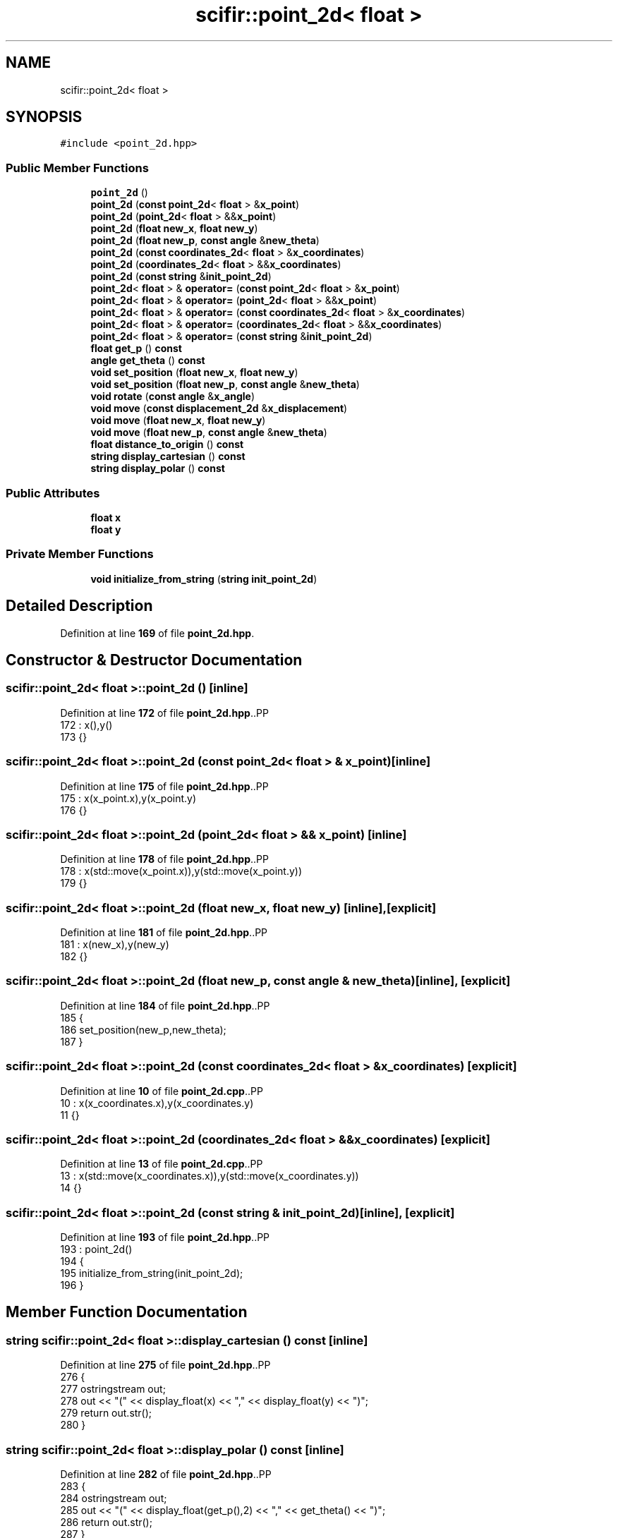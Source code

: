 .TH "scifir::point_2d< float >" 3 "Version 2.0.0" "scifir-units" \" -*- nroff -*-
.ad l
.nh
.SH NAME
scifir::point_2d< float >
.SH SYNOPSIS
.br
.PP
.PP
\fC#include <point_2d\&.hpp>\fP
.SS "Public Member Functions"

.in +1c
.ti -1c
.RI "\fBpoint_2d\fP ()"
.br
.ti -1c
.RI "\fBpoint_2d\fP (\fBconst\fP \fBpoint_2d\fP< \fBfloat\fP > &\fBx_point\fP)"
.br
.ti -1c
.RI "\fBpoint_2d\fP (\fBpoint_2d\fP< \fBfloat\fP > &&\fBx_point\fP)"
.br
.ti -1c
.RI "\fBpoint_2d\fP (\fBfloat\fP \fBnew_x\fP, \fBfloat\fP \fBnew_y\fP)"
.br
.ti -1c
.RI "\fBpoint_2d\fP (\fBfloat\fP \fBnew_p\fP, \fBconst\fP \fBangle\fP &\fBnew_theta\fP)"
.br
.ti -1c
.RI "\fBpoint_2d\fP (\fBconst\fP \fBcoordinates_2d\fP< \fBfloat\fP > &\fBx_coordinates\fP)"
.br
.ti -1c
.RI "\fBpoint_2d\fP (\fBcoordinates_2d\fP< \fBfloat\fP > &&\fBx_coordinates\fP)"
.br
.ti -1c
.RI "\fBpoint_2d\fP (\fBconst\fP \fBstring\fP &\fBinit_point_2d\fP)"
.br
.ti -1c
.RI "\fBpoint_2d\fP< \fBfloat\fP > & \fBoperator=\fP (\fBconst\fP \fBpoint_2d\fP< \fBfloat\fP > &\fBx_point\fP)"
.br
.ti -1c
.RI "\fBpoint_2d\fP< \fBfloat\fP > & \fBoperator=\fP (\fBpoint_2d\fP< \fBfloat\fP > &&\fBx_point\fP)"
.br
.ti -1c
.RI "\fBpoint_2d\fP< \fBfloat\fP > & \fBoperator=\fP (\fBconst\fP \fBcoordinates_2d\fP< \fBfloat\fP > &\fBx_coordinates\fP)"
.br
.ti -1c
.RI "\fBpoint_2d\fP< \fBfloat\fP > & \fBoperator=\fP (\fBcoordinates_2d\fP< \fBfloat\fP > &&\fBx_coordinates\fP)"
.br
.ti -1c
.RI "\fBpoint_2d\fP< \fBfloat\fP > & \fBoperator=\fP (\fBconst\fP \fBstring\fP &\fBinit_point_2d\fP)"
.br
.ti -1c
.RI "\fBfloat\fP \fBget_p\fP () \fBconst\fP"
.br
.ti -1c
.RI "\fBangle\fP \fBget_theta\fP () \fBconst\fP"
.br
.ti -1c
.RI "\fBvoid\fP \fBset_position\fP (\fBfloat\fP \fBnew_x\fP, \fBfloat\fP \fBnew_y\fP)"
.br
.ti -1c
.RI "\fBvoid\fP \fBset_position\fP (\fBfloat\fP \fBnew_p\fP, \fBconst\fP \fBangle\fP &\fBnew_theta\fP)"
.br
.ti -1c
.RI "\fBvoid\fP \fBrotate\fP (\fBconst\fP \fBangle\fP &\fBx_angle\fP)"
.br
.ti -1c
.RI "\fBvoid\fP \fBmove\fP (\fBconst\fP \fBdisplacement_2d\fP &\fBx_displacement\fP)"
.br
.ti -1c
.RI "\fBvoid\fP \fBmove\fP (\fBfloat\fP \fBnew_x\fP, \fBfloat\fP \fBnew_y\fP)"
.br
.ti -1c
.RI "\fBvoid\fP \fBmove\fP (\fBfloat\fP \fBnew_p\fP, \fBconst\fP \fBangle\fP &\fBnew_theta\fP)"
.br
.ti -1c
.RI "\fBfloat\fP \fBdistance_to_origin\fP () \fBconst\fP"
.br
.ti -1c
.RI "\fBstring\fP \fBdisplay_cartesian\fP () \fBconst\fP"
.br
.ti -1c
.RI "\fBstring\fP \fBdisplay_polar\fP () \fBconst\fP"
.br
.in -1c
.SS "Public Attributes"

.in +1c
.ti -1c
.RI "\fBfloat\fP \fBx\fP"
.br
.ti -1c
.RI "\fBfloat\fP \fBy\fP"
.br
.in -1c
.SS "Private Member Functions"

.in +1c
.ti -1c
.RI "\fBvoid\fP \fBinitialize_from_string\fP (\fBstring\fP \fBinit_point_2d\fP)"
.br
.in -1c
.SH "Detailed Description"
.PP 
Definition at line \fB169\fP of file \fBpoint_2d\&.hpp\fP\&.
.SH "Constructor & Destructor Documentation"
.PP 
.SS "\fBscifir::point_2d\fP< \fBfloat\fP >::point_2d ()\fC [inline]\fP"

.PP
Definition at line \fB172\fP of file \fBpoint_2d\&.hpp\fP\&..PP
.nf
172                        : x(),y()
173             {}
.fi

.SS "\fBscifir::point_2d\fP< \fBfloat\fP >::point_2d (\fBconst\fP \fBpoint_2d\fP< \fBfloat\fP > & x_point)\fC [inline]\fP"

.PP
Definition at line \fB175\fP of file \fBpoint_2d\&.hpp\fP\&..PP
.nf
175                                                      : x(x_point\&.x),y(x_point\&.y)
176             {}
.fi

.SS "\fBscifir::point_2d\fP< \fBfloat\fP >::point_2d (\fBpoint_2d\fP< \fBfloat\fP > && x_point)\fC [inline]\fP"

.PP
Definition at line \fB178\fP of file \fBpoint_2d\&.hpp\fP\&..PP
.nf
178                                                 : x(std::move(x_point\&.x)),y(std::move(x_point\&.y))
179             {}
.fi

.SS "\fBscifir::point_2d\fP< \fBfloat\fP >::point_2d (\fBfloat\fP new_x, \fBfloat\fP new_y)\fC [inline]\fP, \fC [explicit]\fP"

.PP
Definition at line \fB181\fP of file \fBpoint_2d\&.hpp\fP\&..PP
.nf
181                                                        : x(new_x),y(new_y)
182             {}
.fi

.SS "\fBscifir::point_2d\fP< \fBfloat\fP >::point_2d (\fBfloat\fP new_p, \fBconst\fP \fBangle\fP & new_theta)\fC [inline]\fP, \fC [explicit]\fP"

.PP
Definition at line \fB184\fP of file \fBpoint_2d\&.hpp\fP\&..PP
.nf
185             {
186                 set_position(new_p,new_theta);
187             }
.fi

.SS "\fBscifir::point_2d\fP< \fBfloat\fP >::point_2d (\fBconst\fP \fBcoordinates_2d\fP< \fBfloat\fP > & x_coordinates)\fC [explicit]\fP"

.PP
Definition at line \fB10\fP of file \fBpoint_2d\&.cpp\fP\&..PP
.nf
10                                                                         : x(x_coordinates\&.x),y(x_coordinates\&.y)
11     {}
.fi

.SS "\fBscifir::point_2d\fP< \fBfloat\fP >::point_2d (\fBcoordinates_2d\fP< \fBfloat\fP > && x_coordinates)\fC [explicit]\fP"

.PP
Definition at line \fB13\fP of file \fBpoint_2d\&.cpp\fP\&..PP
.nf
13                                                                    : x(std::move(x_coordinates\&.x)),y(std::move(x_coordinates\&.y))
14     {}
.fi

.SS "\fBscifir::point_2d\fP< \fBfloat\fP >::point_2d (\fBconst\fP \fBstring\fP & init_point_2d)\fC [inline]\fP, \fC [explicit]\fP"

.PP
Definition at line \fB193\fP of file \fBpoint_2d\&.hpp\fP\&..PP
.nf
193                                                            : point_2d()
194             {
195                 initialize_from_string(init_point_2d);
196             }
.fi

.SH "Member Function Documentation"
.PP 
.SS "\fBstring\fP \fBscifir::point_2d\fP< \fBfloat\fP >::display_cartesian () const\fC [inline]\fP"

.PP
Definition at line \fB275\fP of file \fBpoint_2d\&.hpp\fP\&..PP
.nf
276             {
277                 ostringstream out;
278                 out << "(" << display_float(x) << "," << display_float(y) << ")";
279                 return out\&.str();
280             }
.fi

.SS "\fBstring\fP \fBscifir::point_2d\fP< \fBfloat\fP >::display_polar () const\fC [inline]\fP"

.PP
Definition at line \fB282\fP of file \fBpoint_2d\&.hpp\fP\&..PP
.nf
283             {
284                 ostringstream out;
285                 out << "(" << display_float(get_p(),2) << "," << get_theta() << ")";
286                 return out\&.str();
287             }
.fi

.SS "\fBfloat\fP \fBscifir::point_2d\fP< \fBfloat\fP >::distance_to_origin () const\fC [inline]\fP"

.PP
Definition at line \fB270\fP of file \fBpoint_2d\&.hpp\fP\&..PP
.nf
271             {
272                 return float(std::sqrt(std::pow(x,2) + std::pow(y,2)));
273             }
.fi

.SS "\fBfloat\fP \fBscifir::point_2d\fP< \fBfloat\fP >::get_p () const\fC [inline]\fP"

.PP
Definition at line \fB222\fP of file \fBpoint_2d\&.hpp\fP\&..PP
.nf
223             {
224                 return float(std::sqrt(std::pow(x,2) + std::pow(y,2)));
225             }
.fi

.SS "\fBangle\fP \fBscifir::point_2d\fP< \fBfloat\fP >::get_theta () const\fC [inline]\fP"

.PP
Definition at line \fB227\fP of file \fBpoint_2d\&.hpp\fP\&..PP
.nf
228             {
229                 return angle(radian_to_grade(std::atan2(y,x)));
230             }
.fi

.SS "\fBvoid\fP \fBscifir::point_2d\fP< \fBfloat\fP >::initialize_from_string (\fBstring\fP init_point_2d)\fC [inline]\fP, \fC [private]\fP"

.PP
Definition at line \fB293\fP of file \fBpoint_2d\&.hpp\fP\&..PP
.nf
294             {
295                 vector<string> values;
296                 if (init_point_2d\&.front() == '(')
297                 {
298                     init_point_2d\&.erase(0,1);
299                 }
300                 if (init_point_2d\&.back() == ')')
301                 {
302                     init_point_2d\&.erase(init_point_2d\&.size()\-1,1);
303                 }
304                 boost::split(values,init_point_2d,boost::is_any_of(","));
305                 if (values\&.size() == 2)
306                 {
307                     if (is_angle(values[1]))
308                     {
309                         set_position(stof(values[0]),angle(values[1]));
310                     }
311                     else
312                     {
313                         set_position(stof(values[0]),stof(values[1]));
314                     }
315                 }
316             }
.fi

.SS "\fBvoid\fP \fBscifir::point_2d\fP< \fBfloat\fP >::move (\fBconst\fP \fBdisplacement_2d\fP & x_displacement)\fC [inline]\fP"

.PP
Definition at line \fB252\fP of file \fBpoint_2d\&.hpp\fP\&..PP
.nf
253             {
254                 x += float(x_displacement\&.x_projection());
255                 y += float(x_displacement\&.y_projection());
256             }
.fi

.SS "\fBvoid\fP \fBscifir::point_2d\fP< \fBfloat\fP >::move (\fBfloat\fP new_p, \fBconst\fP \fBangle\fP & new_theta)\fC [inline]\fP"

.PP
Definition at line \fB264\fP of file \fBpoint_2d\&.hpp\fP\&..PP
.nf
265             {
266                 x += new_p * scifir::cos(new_theta);
267                 y += new_p * scifir::sin(new_theta);
268             }
.fi

.SS "\fBvoid\fP \fBscifir::point_2d\fP< \fBfloat\fP >::move (\fBfloat\fP new_x, \fBfloat\fP new_y)\fC [inline]\fP"

.PP
Definition at line \fB258\fP of file \fBpoint_2d\&.hpp\fP\&..PP
.nf
259             {
260                 x += new_x;
261                 y += new_y;
262             }
.fi

.SS "\fBpoint_2d\fP< \fBfloat\fP > & \fBscifir::point_2d\fP< \fBfloat\fP >::operator= (\fBconst\fP \fBcoordinates_2d\fP< \fBfloat\fP > & x_coordinates)"

.PP
Definition at line \fB16\fP of file \fBpoint_2d\&.cpp\fP\&..PP
.nf
17     {
18         x = x_coordinates\&.x;
19         y = x_coordinates\&.y;
20         return *this;
21     }
.fi

.SS "\fBpoint_2d\fP< \fBfloat\fP > & \fBscifir::point_2d\fP< \fBfloat\fP >::operator= (\fBconst\fP \fBpoint_2d\fP< \fBfloat\fP > & x_point)\fC [inline]\fP"

.PP
Definition at line \fB198\fP of file \fBpoint_2d\&.hpp\fP\&..PP
.nf
199             {
200                 x = x_point\&.x;
201                 y = x_point\&.y;
202                 return *this;
203             }
.fi

.SS "\fBpoint_2d\fP< \fBfloat\fP > & \fBscifir::point_2d\fP< \fBfloat\fP >::operator= (\fBconst\fP \fBstring\fP & init_point_2d)\fC [inline]\fP"

.PP
Definition at line \fB216\fP of file \fBpoint_2d\&.hpp\fP\&..PP
.nf
217             {
218                 initialize_from_string(init_point_2d);
219                 return *this;
220             }
.fi

.SS "\fBpoint_2d\fP< \fBfloat\fP > & \fBscifir::point_2d\fP< \fBfloat\fP >::operator= (\fBcoordinates_2d\fP< \fBfloat\fP > && x_coordinates)"

.PP
Definition at line \fB23\fP of file \fBpoint_2d\&.cpp\fP\&..PP
.nf
24     {
25         x = std::move(x_coordinates\&.x);
26         y = std::move(x_coordinates\&.y);
27         return *this;
28     }
.fi

.SS "\fBpoint_2d\fP< \fBfloat\fP > & \fBscifir::point_2d\fP< \fBfloat\fP >::operator= (\fBpoint_2d\fP< \fBfloat\fP > && x_point)\fC [inline]\fP"

.PP
Definition at line \fB205\fP of file \fBpoint_2d\&.hpp\fP\&..PP
.nf
206             {
207                 x = std::move(x_point\&.x);
208                 y = std::move(x_point\&.y);
209                 return *this;
210             }
.fi

.SS "\fBvoid\fP \fBscifir::point_2d\fP< \fBfloat\fP >::rotate (\fBconst\fP \fBangle\fP & x_angle)\fC [inline]\fP"

.PP
Definition at line \fB244\fP of file \fBpoint_2d\&.hpp\fP\&..PP
.nf
245             {
246                 float x_coord = x;
247                 float y_coord = y;
248                 x = x_coord * scifir::cos(x_angle) \- y_coord * scifir::sin(x_angle);
249                 y = x_coord * scifir::sin(x_angle) + y_coord * scifir::cos(x_angle);
250             }
.fi

.SS "\fBvoid\fP \fBscifir::point_2d\fP< \fBfloat\fP >::set_position (\fBfloat\fP new_p, \fBconst\fP \fBangle\fP & new_theta)\fC [inline]\fP"

.PP
Definition at line \fB238\fP of file \fBpoint_2d\&.hpp\fP\&..PP
.nf
239             {
240                 x = new_p * scifir::cos(new_theta);
241                 y = new_p * scifir::sin(new_theta);
242             }
.fi

.SS "\fBvoid\fP \fBscifir::point_2d\fP< \fBfloat\fP >::set_position (\fBfloat\fP new_x, \fBfloat\fP new_y)\fC [inline]\fP"

.PP
Definition at line \fB232\fP of file \fBpoint_2d\&.hpp\fP\&..PP
.nf
233             {
234                 x = new_x;
235                 y = new_y;
236             }
.fi

.SH "Member Data Documentation"
.PP 
.SS "\fBfloat\fP \fBscifir::point_2d\fP< \fBfloat\fP >::x"

.PP
Definition at line \fB289\fP of file \fBpoint_2d\&.hpp\fP\&.
.SS "\fBfloat\fP \fBscifir::point_2d\fP< \fBfloat\fP >::y"

.PP
Definition at line \fB290\fP of file \fBpoint_2d\&.hpp\fP\&.

.SH "Author"
.PP 
Generated automatically by Doxygen for scifir-units from the source code\&.
